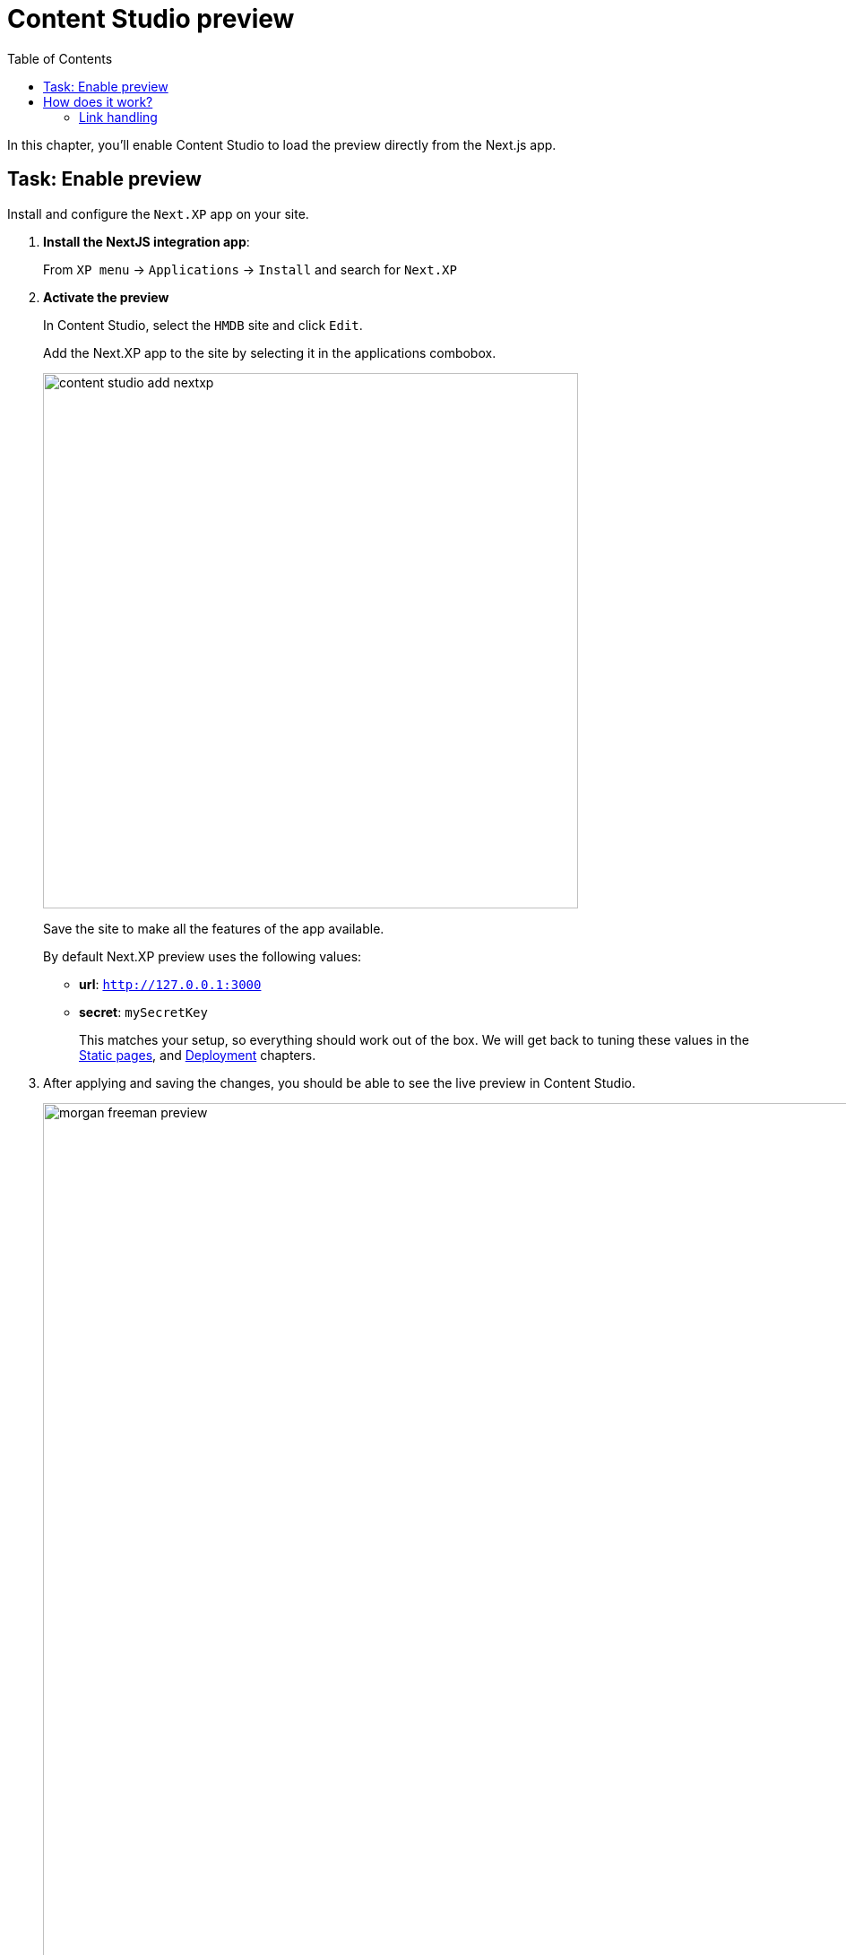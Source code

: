 = Content Studio preview
:toc: right
:imagesdir: media/

In this chapter, you'll enable Content Studio to load the preview directly from the Next.js app.

## Task: Enable preview 

Install and configure the `Next.XP` app on your site.

. **Install the NextJS integration app**:
+
From `XP menu` -> `Applications` -> `Install` and search for `Next.XP`
+
. *Activate the preview*
+
In Content Studio, select the `HMDB` site and click `Edit`.
+
Add the Next.XP app to the site by selecting it in the applications combobox.
+
image:content-studio-add-nextxp.png[title="Open app config by pressing pencil icon",width=597px]
+
Save the site to make all the features of the app available.
+
By default Next.XP preview uses the following values:
+
* *url*: `http://127.0.0.1:3000`
* *secret*: `mySecretKey`
+
This matches your setup, so everything should work out of the box. We will get back to tuning these values in the <<static#, Static pages>>, and <<deployment#, Deployment>> chapters.
+
. After applying and saving the changes, you should be able to see the live preview in Content Studio.
+
image:morgan-freeman-preview.png[title="Next.js-rendered preview in Content Studio",width=1072px]


## How does it work?

There are several aspects that come into play for the preview to work seamlessly, and still remain secure.

The following aspects need to be handled:

* Next.js preview mode must be activated
* API queries from Next.js must have access to the draft content
* Permissions must be limited to the current editorial user
* Links in the Next.js response must be processed to work properly in Content Studio

image:preview-flowchart.png[title="Flowchart demonstrating the preview execution flow",width=755px]

As you can see from the above flowchart, Next.XP acts as a proxy, but it is also assisted by the `Enonic Adapter` which exists inside the Next.js project

### Link handling
Content Studio internally uses a set of different relative URLs to handle preview. 
These are: `/preview`, `/inline` and `/edit`.

Next.js on the other hand will use a single basepath, typically `/` for the site. 
As Next.js does not support dynamically changing the basepath, the `getUrl()` function that was mentioned earlier needs to be used in the Next.js project. This will take care of all links controlled by the developer's code.

Additionally, Next.js will "hardcode" links to various static assets and code, which cannot be handled by getURL(). 
These remaining URLs are the automatically processed by the Next.XP proxy before the result can be seen in Content Studio.

That completes the preview setup, moving forward, we'll look into rendering <<rich-text#, Html Area>> fields.
